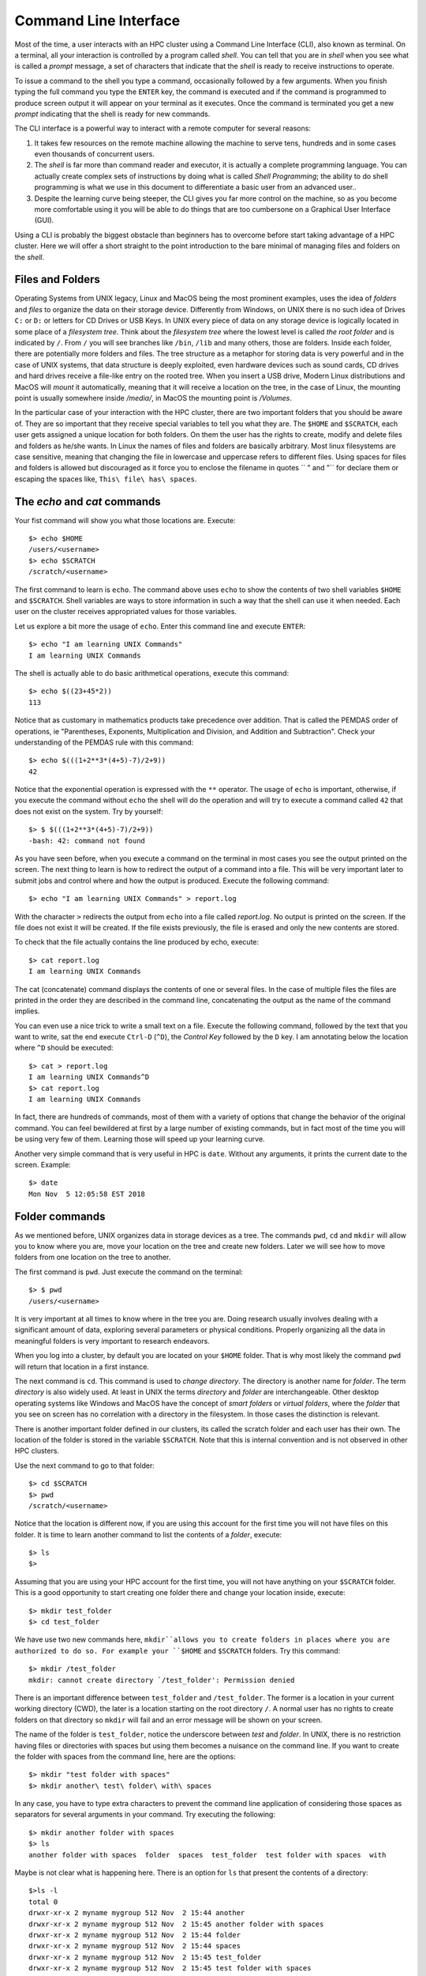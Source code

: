 .. _qs-command-line:

Command Line Interface
======================

Most of the time, a user interacts with an HPC cluster using a Command Line Interface (CLI), also known as terminal. On a terminal, all your interaction is controlled by a program called *shell*. You can tell that you are in *shell* when you see what is called a *prompt* message, a set of characters that indicate that the *shell* is ready to receive instructions to operate.

To issue a command to the shell you type a command, occasionally followed by a few arguments. When you finish typing the full command you type the ``ENTER`` key, the command is executed and if the command is programmed to produce screen output it will appear on your terminal as it executes. Once the command is terminated you get a new *prompt* indicating that the shell is ready for new commands.

The CLI interface is a powerful way to interact with a remote computer for several reasons:

1. It takes few resources on the remote machine allowing the machine to serve tens, hundreds and in some cases even thousands of concurrent users.

2. The *shell* is far more than command reader and executor, it is actually a complete programming language. You can actually create complex sets of instructions by doing what is called *Shell Programming*; the ability to do shell programming is what we use in this document to differentiate a basic user from an advanced user..

3. Despite the learning curve being steeper, the CLI gives you far more control on the machine, so as you become more comfortable using it you will be able to do things that are too cumbersone on a Graphical User Interface (GUI).

Using a CLI is probably the biggest obstacle than beginners has to overcome before start taking advantage of a HPC cluster. Here we will offer a short straight to the point introduction to the bare minimal of managing files and folders on the *shell*.

Files and Folders
-----------------

Operating Systems from UNIX legacy, Linux and MacOS being the most prominent examples, uses the idea of *folders* and *files* to organize the data on their storage device. Differently from Windows, on UNIX there is no such idea of Drives ``C:`` or ``D:`` or letters for CD Drives or USB Keys. In UNIX every piece of data on any storage device is logically located in some place of a *filesystem tree*. Think about the *filesystem tree* where the lowest level is called *the root folder* and is indicated by ``/``. From ``/`` you will see branches like ``/bin``, ``/lib`` and many others, those are folders. Inside each folder, there are potentially more folders and files. The tree structure as a metaphor for storing data is very powerful and in the case of UNIX systems, that data structure is deeply exploited, even hardware devices such as sound cards, CD drives and hard drives receive a file-like entry on the rooted tree.
When you insert a USB drive, Modern Linux distributions and MacOS will *mount* it automatically, meaning that it will receive a location on the tree, in the case of Linux, the mounting point is usually somewhere inside */media/*, in MacOS the mounting point is */Volumes*.

In the particular case of your interaction with the HPC cluster, there are two important folders that you should be aware of. They are so important that they receive special variables to tell you what they are. The ``$HOME`` and ``$SCRATCH``, each user gets assigned a unique location for both folders.
On them the user has the rights to create, modify and delete files and folders as he/she wants. In Linux the names of files and folders are basically arbitrary. Most linux filesystems are case sensitive, meaning that changing the file in lowercase and uppercase refers to different files. Using spaces for files and folders is allowed but discouraged as it force you to enclose the filename in quotes `` " and "`` for declare them or escaping the spaces like,
``This\ file\ has\ spaces``.



The *echo* and *cat* commands
-----------------------------

Your fist command will show you what those locations are. Execute::

  $> echo $HOME
  /users/<username>
  $> echo $SCRATCH
  /scratch/<username>

The first command to learn is ``echo``. The command above uses ``echo`` to show the contents of two shell variables ``$HOME`` and ``$SCRATCH``. Shell variables are ways to store information in such a way that the shell can use it when needed. Each user on the cluster receives appropriated values for those variables.

Let us explore a bit more the usage of ``echo``. Enter this command line and execute ``ENTER``::

  $> echo "I am learning UNIX Commands"
  I am learning UNIX Commands


The shell is actually able to do basic arithmetical operations, execute this command::

  $> echo $((23+45*2))
  113

Notice that as customary in mathematics products take precedence over addition. That is called the PEMDAS order of operations, ie "Parentheses, Exponents, Multiplication and Division, and Addition and Subtraction". Check your understanding of the PEMDAS rule with this command::

  $> echo $(((1+2**3*(4+5)-7)/2+9))
  42

Notice that the exponential operation is expressed with the ``**`` operator.
The usage of ``echo`` is important, otherwise, if you execute the command without ``echo`` the shell will do the operation and will try to execute a command called ``42`` that does not exist on the system. Try by yourself::

  $> $ $(((1+2**3*(4+5)-7)/2+9))
  -bash: 42: command not found

As you have seen before, when you execute a command on the terminal in most cases you see the output printed on the screen.
The next thing to learn is how to redirect the output of a command into a file.
This will be very important later to submit jobs and control where and how the output is produced. Execute the following command::

  $> echo "I am learning UNIX Commands" > report.log

With the character ``>`` redirects the output from ``echo`` into a file called *report.log*. No output is printed on the screen. If the file does not exist it will be created. If the file exists previously, the file is erased and only the new contents are stored.

To check that the file actually contains the line produced by echo, execute::

  $> cat report.log
  I am learning UNIX Commands

The cat (concatenate) command displays the contents of one or several files. In the case of multiple files the files are printed in the order they are described in the command line, concatenating the output as the name of the command implies.

You can even use a nice trick to write a small text on a file. Execute the following command, followed by the text that you want to write, sat the end execute ``Ctrl-D`` (``^D``), the *Control Key* followed by the ``D`` key.
I am annotating below the location where ``^D`` should be executed::

  $> cat > report.log
  I am learning UNIX Commands^D
  $> cat report.log
  I am learning UNIX Commands

In fact, there are hundreds of commands, most of them with a variety of options that change the behavior of the original command. You can feel bewildered at first by a large number of existing commands, but in fact most of the time you will be using very few of them. Learning those will speed up your learning curve.

Another very simple command that is very useful in HPC is ``date``. Without any arguments, it prints the current date to the screen. Example::

  $> date
  Mon Nov  5 12:05:58 EST 2018


Folder commands
---------------

As we mentioned before, UNIX organizes data in storage devices as a tree.
The commands ``pwd``, ``cd`` and ``mkdir`` will allow you to know where you are, move your location on the tree and create new folders. Later we will see how to move folders from one location on the tree to another.

The first command is ``pwd``. Just execute the command on the terminal::

  $> $ pwd
  /users/<username>

It is very important at all times to know where in the tree you are. Doing research usually involves dealing with a significant amount of data, exploring several parameters or physical conditions. Properly organizing all the data in meaningful folders is very important to research endeavors.

When you log into a cluster, by default you are located on your ``$HOME`` folder. That is why most likely the command ``pwd`` will return that location in a first instance.

The next command is ``cd``. This command is used to *change directory*. The directory is another name for *folder*.
The term *directory* is also widely used.
At least in UNIX the terms *directory* and *folder* are interchangeable.
Other desktop operating systems like Windows and MacOS have the concept of *smart folders* or *virtual folders*, where the *folder* that you see on screen has no correlation with a directory in the filesystem.
In those cases the distinction is relevant.

There is another important folder defined in our clusters, its called the scratch folder and each user has their own. The location of the folder is stored in the variable ``$SCRATCH``. Note that this is internal convention and is not observed in other HPC clusters.

Use the next command to go to that folder::

  $> cd $SCRATCH
  $> pwd
  /scratch/<username>

Notice that the location is different now, if you are using this account for the first time you will not have files on this folder.
It is time to learn another command to list the contents of a *folder*, execute::

  $> ls
  $>

Assuming that you are using your HPC account for the first time, you will not have anything on your ``$SCRATCH`` folder.
This is a good opportunity to start creating one folder there and change your location inside, execute::

  $> mkdir test_folder
  $> cd test_folder

We have use two new commands here, ``mkdir``allows you to create folders in places where you are authorized to do so. For example your ``$HOME`` and ``$SCRATCH`` folders. Try this command::

  $> mkdir /test_folder
  mkdir: cannot create directory `/test_folder': Permission denied

There is an important difference between ``test_folder`` and ``/test_folder``.
The former is a location in your current working directory (CWD), the later is a location starting on the root directory ``/``. A normal user has no rights to create folders on that directory so ``mkdir`` will fail and an error message will be shown on your screen.

The name of the folder is ``test_folder``, notice the underscore between *test* and *folder*. In UNIX, there is no restriction having files or directories with spaces but using them becomes a nuisance on the command line. If you want to create the folder with spaces from the command line, here are the options::

  $> mkdir "test folder with spaces"
  $> mkdir another\ test\ folder\ with\ spaces

In any case, you have to type extra characters to prevent the command line application of considering those spaces as separators for several arguments in your command. Try executing the following::

  $> mkdir another folder with spaces
  $> ls
  another folder with spaces  folder  spaces  test_folder  test folder with spaces  with

Maybe is not clear what is happening here. There is an option for ``ls`` that present the contents of a directory::

    $>ls -l
    total 0
    drwxr-xr-x 2 myname mygroup 512 Nov  2 15:44 another
    drwxr-xr-x 2 myname mygroup 512 Nov  2 15:45 another folder with spaces
    drwxr-xr-x 2 myname mygroup 512 Nov  2 15:44 folder
    drwxr-xr-x 2 myname mygroup 512 Nov  2 15:44 spaces
    drwxr-xr-x 2 myname mygroup 512 Nov  2 15:45 test_folder
    drwxr-xr-x 2 myname mygroup 512 Nov  2 15:45 test folder with spaces
    drwxr-xr-x 2 myname mygroup 512 Nov  2 15:44 with

It should be clear, now what happens when the spaces are not contained in quotes ``"test folder with spaces"`` or escaped as ``another\ folder\ with\ spaces``.
This is the perfect opportunity to learn how to delete empty folders. Execute::

  $> rmdir another
  $> rmdir folder spaces with

You can delete one or several folders, but all those folders must be empty.
If those folders contain files or more folders, the command will fail and an error message will be displayed.

After deleting those folders created by mistake, let's check the contents of the current directory. The command ``ls -1`` will list the contents of a file one per line, something very convenient for future scripting::

  $> ls -1
  another folder with spaces
  test_folder
  test folder with spaces

Commands for copy and move
--------------------------

The next two commands are ``cp`` and ``mv``. They are used to copy or move files or folders from one location to another. In the simplest case, those two commands take two arguments, the first argument is the source and the last one the destination. In the case of more than two arguments, the destination must be a directory. The effect will be to copy or move all the source items into the folder indicated as the destination.

Before doing a few examples with ``cp`` and ``mv`` let's use a very handy command to create files. The command ``touch`` is used to update the access and modification times of a file or folder to the current time. In case there is not such a file, the command will create a new empty file. We will use that feature to create some empty files for the purpose of demonstrating how to use ``cp`` and ``mv``.

Lets create a few files and directories::

  $> mkdir even odd
  $> touch f01 f02 f03 f05 f07 f11

Now, lets copy some of those existing files to complete all the numbers up to ``f11``::

  $> cp f03 f04
  $> cp f05 f06
  $> cp f07 f08
  $> cp f07 f09
  $> cp f07 f10

This is good opportunity to present the ``*`` *wildcard*, use it to replace an arbitrary sequence of characters. For instance, execute this command to  list all the files created above::

  $> ls f*
  f01  f02  f03  f04  f05  f06  f07  f08  f09  f10  f11

The *wildcard* is able to replace zero or more arbitrary characters, see for example::

  $> ls f*1
  f01  f11

There is another way of representing files or directories that follow a pattern,
execute this command::

  $> ls f0[3,5,7]
  f03  f05  f07

The files selected are those whose last character is on the list ``[3,5,7]``. Similarly, a range of characters can be represented. See::

  $> ls f0[3-7]
  f03  f04  f05  f06  f07

We will use those special character to move files based on its parity. Execute::

  $> mv f[0,1][1,3,5,7,9] odd
  $> mv f[0,1][0,2,4,6,8] even

The command above is equivalent to execute the explicit listing of sources::

  $> mv f01 f03 f05 f07 f09 f11 odd
  $> mv f02 f04 f06 f08 f10 even

Delete files and Folders
------------------------

As we mentioned above, empty folders can be deleted with the command ``rmdir`` but that only works if there are no subfolders or files inside the folder that you want to delete. See for example what happens if you try to delete the folder called ``odd``::

  $> rmdir odd
  rmdir: failed to remove `odd': Directory not empty

If you want to delete odd, you can do it in two ways. The command ``rm`` allows you to delete one or more files entered as arguments. Let's delete all the files inside odd, followed by the deletion of the folder ``odd`` itself::

  $> rm odd/*
  $> rmdir odd

Another option is to delete a folder recursively, this is a powerful but also dangerous option. Even if deleting a file is not actually filling with zeros the location of the data, on HPC systems the recovery of data is practice unfeasible. Let's delete the folder even recursively::

  $> rm -r even

Summary of Basic Commands
-------------------------

The purpose of this brief tutorial is to familiarize you with the most common commands used in UNIX environments. We have shown 10 commands that you will probably use very often in your interactions. These 10 basic commands and one editor from the next section is all that you need to be ready for submitting jobs on the cluster.

The next table summarizes those commands.

.. table:: WVU's High-Performance Computer (HPC) Clusters
    :widths: 10 20 30

    +---------+-------------------------------------------------------+-----------------------------------+
    |Command  | Description                                           | Examples                          |
    +=========+=======================================================+===================================+
    |``echo`` | | Display a given message on the screen               | | ``$> echo "This is a message"`` |
    |         |                                                       |                                   |
    +---------+-------------------------------------------------------+-----------------------------------+
    |``cat``  | | Display the contents of a file on screen            | | ``$> cat my_file``              |
    |         | | Concatenate files                                   |                                   |
    +---------+-------------------------------------------------------+-----------------------------------+
    |``date`` | | Shows the current date on screen                    | | ``$> date``                     |
    |         |                                                       | | Wed Nov 7 10:40:05 EST 2018     |
    |         |                                                       |                                   |
    +---------+-------------------------------------------------------+-----------------------------------+
    |``pwd``  | | Return the path to the current working directory    | | ``$> pwd``                      |
    |         |                                                       | | /users/username                 |
    |         |                                                       |                                   |
    +---------+-------------------------------------------------------+-----------------------------------+
    |``cd``   | | Change directory                                    | | ``$> cd sub_folder``            |
    +---------+-------------------------------------------------------+-----------------------------------+
    |``mkdir``| | Create directory                                    | | ``$> mkdir new_folder``         |
    +---------+-------------------------------------------------------+-----------------------------------+
    |``touch``| | Change the access and modification time of a file   | | ``$> touch new_file``           |
    |         | | Create empty files                                  |                                   |
    |         |                                                       |                                   |
    +---------+-------------------------------------------------------+-----------------------------------+
    |``cp``   | | Copy a file in another location.                    | | ``$> cp old_file new_file``     |
    |         | | Copy several files into a destination directory     |                                   |
    |         |                                                       |                                   |
    +---------+-------------------------------------------------------+-----------------------------------+
    |``mv``   | | Move a file in another location.                    | | ``$> mv old_name new_name``     |
    |         | | Move several files into a destination directory     |                                   |
    |         |                                                       |                                   |
    +---------+-------------------------------------------------------+-----------------------------------+
    |``rm``   | | Remove one or more files from the file system tree  | | ``$> rm trash_file``            |
    |         |                                                       | | ``$> rm -r full_folder``        |
    |         |                                                       |                                   |
    +---------+-------------------------------------------------------+-----------------------------------+
